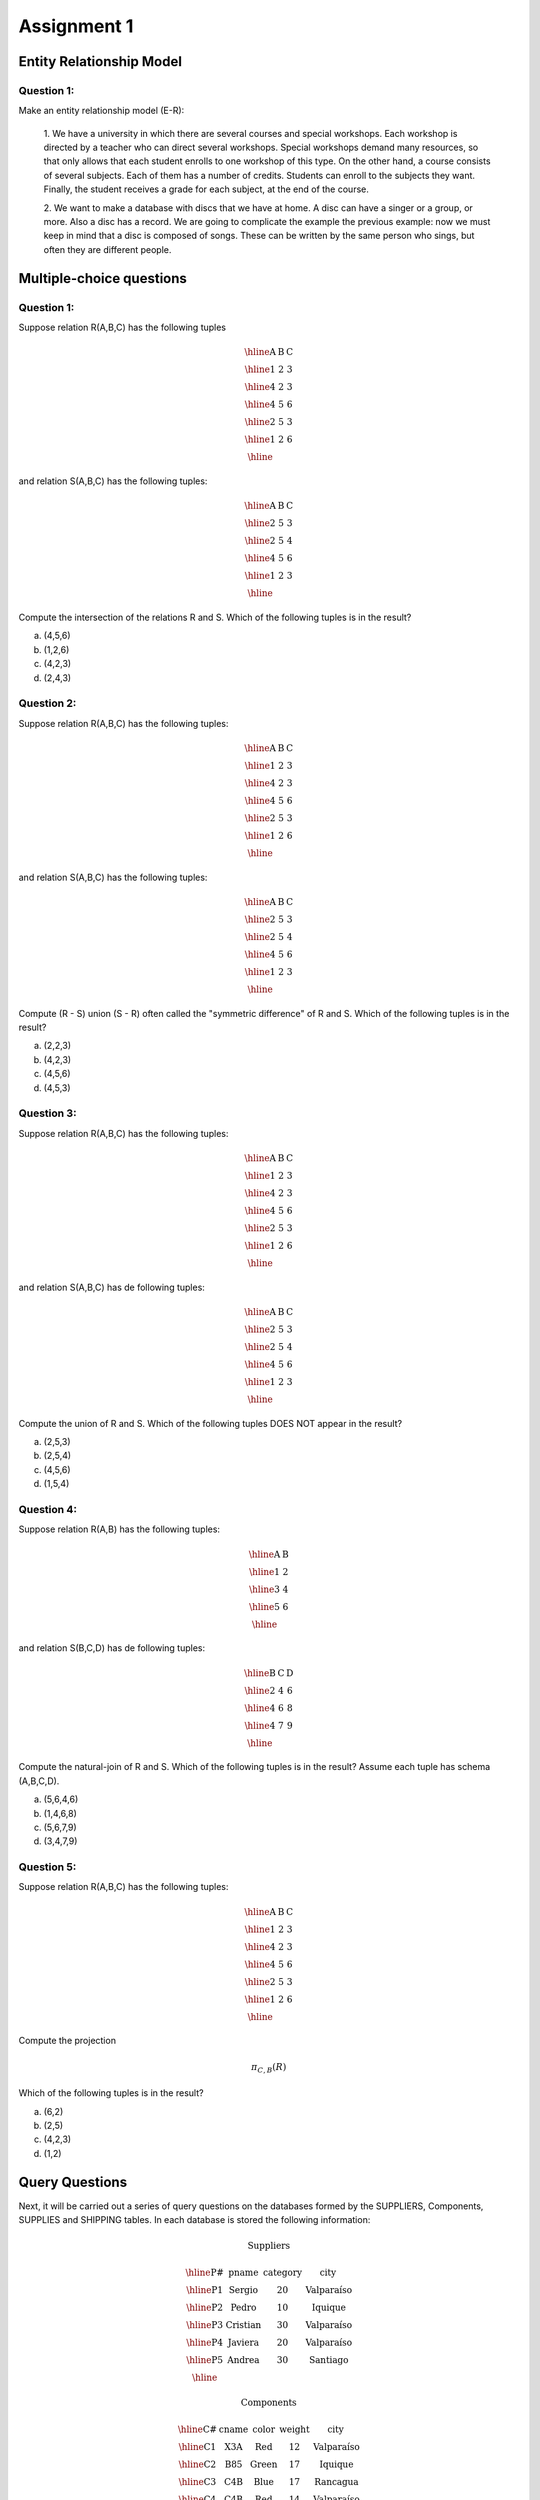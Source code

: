 Assignment 1
============

--------------------------
Entity Relationship Model
--------------------------

^^^^^^^^^^^
Question 1:
^^^^^^^^^^^

Make an entity relationship model (E-R): 

  1. We have a university in which there are several courses and special workshops. 
  Each workshop is directed by a teacher who can direct several workshops. Special 
  workshops demand many resources, so that only allows that each student enrolls to 
  one workshop of this type. On the other hand, a course consists of several subjects. 
  Each of them has a number of credits. Students can enroll to the subjects they want. 
  Finally, the student receives a grade for each subject, at the end of the course.

  2. We want to make a database with discs that we have at home. A disc can have a singer 
  or a group, or more. Also a disc has a record. We are going to complicate the example the 
  previous example: now we must keep in mind that a disc is composed of songs. These can be 
  written by the same person who sings, but often they are different people.

--------------------------
Multiple-choice questions 
--------------------------

^^^^^^^^^^^
Question 1:
^^^^^^^^^^^

Suppose relation R(A,B,C) has the following tuples

.. math::

 \begin{array}{|c|c|c|}
  \hline
  \textbf{A} & \textbf{B} & \textbf{C} \\
  \hline
  1 & 2 & 3 \\
  \hline
  4 & 2 & 3 \\
  \hline
  4 & 5 & 6 \\
  \hline
  2 & 5 & 3 \\
  \hline
  1 & 2 & 6 \\
  \hline
 \end{array}

and relation S(A,B,C) has the following tuples:

.. math::

 \begin{array}{|c|c|c|}
  \hline
  \textbf{A} & \textbf{B} & \textbf{C} \\
  \hline
  2 & 5 & 3 \\
  \hline
  2 & 5 & 4 \\
  \hline
  4 & 5 & 6 \\
  \hline
  1 & 2 & 3 \\
  \hline
 \end{array}

Compute the intersection of the relations R and S. Which of the following tuples is in the result?

a) (4,5,6)
b) (1,2,6)
c) (4,2,3)
d) (2,4,3)

^^^^^^^^^^^
Question 2:
^^^^^^^^^^^

Suppose relation R(A,B,C) has the following tuples:

.. math::

 \begin{array}{|c|c|c|}
  \hline
  \textbf{A} & \textbf{B} & \textbf{C} \\
  \hline
  1 & 2 & 3 \\
  \hline
  4 & 2 & 3 \\
  \hline
  4 & 5 & 6 \\
  \hline
  2 & 5 & 3 \\
  \hline
  1 & 2 & 6 \\
  \hline
 \end{array}

and relation S(A,B,C) has the following tuples:

.. math::

 \begin{array}{|c|c|c|}
  \hline
  \textbf{A} & \textbf{B} & \textbf{C} \\
  \hline
  2 & 5 & 3 \\
  \hline
  2 & 5 & 4 \\
  \hline
  4 & 5 & 6 \\
  \hline
  1 & 2 & 3 \\
  \hline
 \end{array}

Compute (R - S) union (S - R) often called the "symmetric difference" of R and S. 
Which of the following tuples is in the result?

a) (2,2,3)
b) (4,2,3)
c) (4,5,6)
d) (4,5,3)

^^^^^^^^^^^
Question 3:
^^^^^^^^^^^

Suppose relation R(A,B,C) has the following tuples:

.. math::

 \begin{array}{|c|c|c|}
  \hline
  \textbf{A} & \textbf{B} & \textbf{C} \\
  \hline
  1 & 2 & 3 \\
  \hline
  4 & 2 & 3 \\
  \hline
  4 & 5 & 6 \\
  \hline
  2 & 5 & 3 \\
  \hline
  1 & 2 & 6 \\
  \hline
 \end{array}

and relation S(A,B,C) has de following tuples:

.. math::

 \begin{array}{|c|c|c|}
  \hline
  \textbf{A} & \textbf{B} & \textbf{C} \\
  \hline
  2 & 5 & 3 \\
  \hline
  2 & 5 & 4 \\
  \hline
  4 & 5 & 6 \\
  \hline
  1 & 2 & 3 \\
  \hline
 \end{array}

Compute the union of R and S. Which of the following tuples DOES NOT appear in the result?

a) (2,5,3)
b) (2,5,4)
c) (4,5,6)
d) (1,5,4)

^^^^^^^^^^^
Question 4:
^^^^^^^^^^^
Suppose relation R(A,B) has the following tuples:

.. math::

 \begin{array}{|c|c|}
  \hline
  \textbf{A} & \textbf{B} \\
  \hline
  1 & 2 \\
  \hline
  3 & 4 \\
  \hline
  5 & 6 \\
  \hline
 \end{array}

and relation S(B,C,D) has de following tuples:

.. math::

 \begin{array}{|c|c|c|}
  \hline
  \textbf{B} & \textbf{C} & \textbf{D} \\
  \hline
  2 & 4 & 6 \\
  \hline
  4 & 6 & 8 \\
  \hline
  4 & 7 & 9 \\
  \hline
 \end{array}

Compute the natural-join of R and S. Which of the following tuples is in the result? 
Assume each tuple has schema (A,B,C,D).

a) (5,6,4,6) 
b) (1,4,6,8)
c) (5,6,7,9)
d) (3,4,7,9)

^^^^^^^^^^^
Question 5:
^^^^^^^^^^^
Suppose relation R(A,B,C) has the following tuples:

.. math::
 
 \begin{array}{|c|c|c|}
  \hline  
  \textbf{A} & \textbf{B} & \textbf{C} \\
  \hline
  1 & 2 & 3 \\
  \hline 
  4 & 2 & 3 \\
  \hline 
  4 & 5 & 6 \\
  \hline
  2 & 5 & 3 \\
  \hline
  1 & 2 & 6 \\
  \hline
 \end{array}

Compute the projection

.. math::
     
 \pi_{C,B} (R)

Which of the following tuples is in the result? 

a) (6,2)
b) (2,5)
c) (4,2,3)
d) (1,2)


---------------
Query Questions
---------------

Next, it will be carried out a series of query questions on the databases formed by 
the SUPPLIERS, Components, SUPPLIES and SHIPPING tables. In each database is stored 
the following information:

.. math::

 \textbf{Suppliers}

 \begin{array}{|c|c|c|c|}
  \hline
  \textbf{P#} & \textbf{pname} & \textbf{category} & \textbf{city} \\
  \hline
  \text{P1} & \text{Sergio} & 20 & \text{Valparaíso} \\
  \hline
  \text{P2} & \text{Pedro} & 10 & \text{Iquique} \\
  \hline
  \text{P3} & \text{Cristian} & 30 & \text{Valparaíso} \\
  \hline
  \text{P4} & \text{Javiera} & 20 & \text{Valparaíso} \\
  \hline
  \text{P5} & \text{Andrea} & 30 & \text{Santiago} \\
  \hline
 \end{array}

 \textbf{Components}

 \begin{array}{|c|c|c|c|c|}
  \hline
  \textbf{C#} & \textbf{cname} & \textbf{color} & \textbf{weight} & \textbf{city} \\
  \hline
  \text{C1} & \text{X3A} & \text{Red} & 12 & \text{Valparaíso} \\
  \hline
  \text{C2} & \text{B85} & \text{Green} & 17 & \text{Iquique} \\
  \hline
  \text{C3} & \text{C4B} & \text{Blue} & 17 & \text{Rancagua} \\
  \hline
  \text{C4} & \text{C4B} & \text{Red} & 14 & \text{Valparaíso} \\
  \hline
  \text{C5} & \text{VT8} & \text{Blue} & 12 & \text{Iquique} \\
  \hline
  \text{C6} & \text{C30} & \text{Red} & 19 & \text{Valparaíso} \\
  \hline
 \end{array}

 \textbf{Supplies}
     
 \begin{array}{|c|c|c|}
  \hline
  \textbf{T#} & \textbf{tname} & \textbf{city} \\
  \hline
  \text{T1} & \text{Clasifficator} & \text{Iquique} \\
  \hline
  \text{T2} & \text{Drill} & \text{Rancagua} \\
  \hline
  \text{T3} & \text{Reader} & \text{Santiago} \\
  \hline
  \text{T4} & \text{Console} & \text{Santiago} \\
  \hline
  \text{T5} & \text{Mixer} & \text{Valparaíso} \\
  \hline
  \text{T6} & \text{Terminal} & \text{Arica} \\
  \hline
  \text{T7} &  \text{Tape} & \text{Valparaíso} \\
  \hline
 \end{array}

 \textbf{Shipping}

  \begin{array}{|c|c|c|c|} 
   \hline 
   \textbf{P#} & \textbf{C#} & \textbf{T#} & \textbf{quantity} \\
   \hline
   P1 & C1 & T1 & 200 \\
   \hline
   P1 & C1 & T4 & 700 \\
   \hline
   P2 & C3 & T1 & 400 \\
   \hline
   P2 & C3 & T2 & 200 \\
   \hline
   P2 & C3 & T3 & 200 \\
   \hline
   P2 & C3 & T4 & 500 \\
   \hline
   P2 & C3 & T5 & 600 \\
   \hline
   P2 & C3 & T6 & 400 \\
   \hline
   P2 & C3 & T7 & 800 \\
   \hline
   P2 & C5 & T2 & 100 \\
   \hline
   P3 & C3 & T1 & 200 \\
   \hline
   P3 & C4 & T2 & 500 \\
   \hline
   P4 & C6 & T3 & 300 \\
   \hline
   P4 & C6 & T7 & 300 \\
   \hline
   P5 & C2 & T2 & 200 \\
   \hline
   P5 & C2 & T4 & 100 \\
   \hline
   P5 & C5 & T4 & 500 \\
   \hline
   P5 & C5 & T7 & 100 \\
   \hline
   P5 & C6 & T2 & 200 \\
   \hline
   P5 & C1 & T4 & 100 \\
   \hline
   P5 & C3 & T4 & 200 \\
   \hline
   P5 & C4 & T4 & 800 \\
   \hline
   P5 & C5 & T5 & 400 \\
   \hline
   P5 & C6 & T4 & 500 \\
   \hline
 \end{array}

**Suppliers:** data from the suppliers of components for the manufacture of supplies and their city of residence.

**Components:** information of the pieces used in the manufacture of different supplies, indicating the place of manufacture of the component.

**Supplies:** supplies that are manufacture and place of assembly.

**Shipping:** supplies made by different providers of specific quantities of assigned components for the elaboration of the corresponding article.

^^^^^^^^^^
Questions:
^^^^^^^^^^

1. Select all the details of the supplies that are assembled in the city Santiago.
2. Get all the values of P# for the suppliers that supply the item T1.
3. Get the lists of the pair of attributes (color, city) of the components table removing the duplicated pairs.
4. Select the values of P# for the suppliers who provide for the item T1, the component C1.
5. Get the values of P# for the suppliers who provide the items T1 and T2.

   
